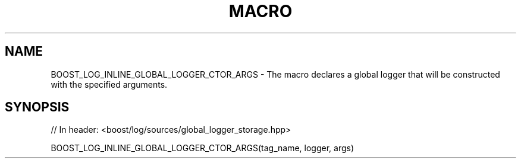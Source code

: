 .\"Generated by db2man.xsl. Don't modify this, modify the source.
.de Sh \" Subsection
.br
.if t .Sp
.ne 5
.PP
\fB\\$1\fR
.PP
..
.de Sp \" Vertical space (when we can't use .PP)
.if t .sp .5v
.if n .sp
..
.de Ip \" List item
.br
.ie \\n(.$>=3 .ne \\$3
.el .ne 3
.IP "\\$1" \\$2
..
.TH "MACRO" 3 "" "" ""
.SH "NAME"
BOOST_LOG_INLINE_GLOBAL_LOGGER_CTOR_ARGS \- The macro declares a global logger that will be constructed with the specified arguments\&.
.SH "SYNOPSIS"

.sp
.nf
// In header: <boost/log/sources/global_logger_storage\&.hpp>

BOOST_LOG_INLINE_GLOBAL_LOGGER_CTOR_ARGS(tag_name, logger, args)
.fi

